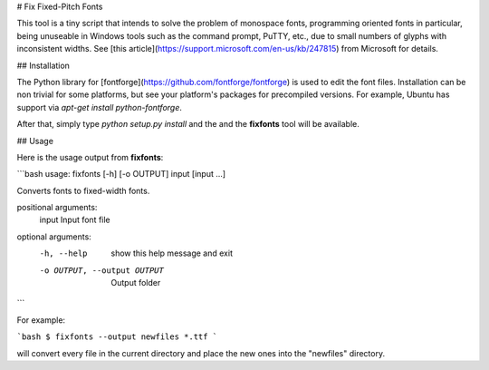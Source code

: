 # Fix Fixed-Pitch Fonts

This tool is a tiny script that intends to solve the problem of monospace fonts, programming oriented fonts in
particular, being unuseable in Windows tools such as the command prompt, PuTTY, etc., due to small numbers of glyphs
with inconsistent widths. See [this article](https://support.microsoft.com/en-us/kb/247815) from Microsoft for details.

## Installation

The Python library for [fontforge](https://github.com/fontforge/fontforge) is used to edit the font files. Installation
can be non trivial for some platforms, but see your platform's packages for precompiled versions. For example, Ubuntu
has support via `apt-get install python-fontforge`.

After that, simply type `python setup.py install` and the and the **fixfonts** tool will be available.

## Usage

Here is the usage output from **fixfonts**:

```bash
usage: fixfonts [-h] [-o OUTPUT] input [input ...]

Converts fonts to fixed-width fonts.

positional arguments:
  input                 Input font file

optional arguments:
  -h, --help            show this help message and exit
  -o OUTPUT, --output OUTPUT
                        Output folder
```

For example:

```bash
$ fixfonts --output newfiles *.ttf
```

will convert every file in the current directory and place the new ones into the "newfiles" directory.


